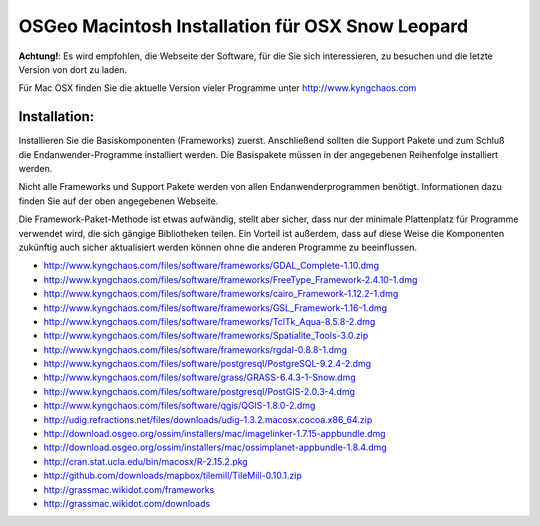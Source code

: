 OSGeo Macintosh Installation für OSX Snow Leopard
================================================================================

**Achtung!**: Es wird empfohlen, die Webseite der Software, für die Sie sich interessieren, zu besuchen und die letzte Version von dort zu laden.

Für Mac OSX finden Sie die aktuelle Version vieler Programme unter http://www.kyngchaos.com

Installation:
~~~~~~~~~~~~~~~~~~~~~~~~~~~~~~~~~~~~~~~~~~~~~~~~~~~~~~~~~~~~~~~~~~~~~~~~~~~~~~~~

Installieren Sie die Basiskomponenten (Frameworks) zuerst. Anschließend sollten die Support Pakete und 
zum Schluß die Endanwender-Programme installiert werden. Die Basispakete müssen 
in der angegebenen Reihenfolge installiert werden.

Nicht alle Frameworks und Support Pakete werden von allen Endanwenderprogrammen 
benötigt. Informationen dazu finden Sie auf der oben angegebenen Webseite.

Die Framework-Paket-Methode ist etwas aufwändig, stellt aber sicher, dass nur der 
minimale Plattenplatz für Programme verwendet wird, die sich gängige Bibliotheken teilen.
Ein Vorteil ist außerdem, dass auf diese Weise die Komponenten zukünftig auch sicher aktualisiert werden
können ohne die anderen Programme zu beeinflussen.

* http://www.kyngchaos.com/files/software/frameworks/GDAL_Complete-1.10.dmg
* http://www.kyngchaos.com/files/software/frameworks/FreeType_Framework-2.4.10-1.dmg
* http://www.kyngchaos.com/files/software/frameworks/cairo_Framework-1.12.2-1.dmg
* http://www.kyngchaos.com/files/software/frameworks/GSL_Framework-1.16-1.dmg
* http://www.kyngchaos.com/files/software/frameworks/TclTk_Aqua-8.5.8-2.dmg
* http://www.kyngchaos.com/files/software/frameworks/Spatialite_Tools-3.0.zip
* http://www.kyngchaos.com/files/software/frameworks/rgdal-0.8.8-1.dmg
* http://www.kyngchaos.com/files/software/postgresql/PostgreSQL-9.2.4-2.dmg
* http://www.kyngchaos.com/files/software/grass/GRASS-6.4.3-1-Snow.dmg
* http://www.kyngchaos.com/files/software/postgresql/PostGIS-2.0.3-4.dmg
* http://www.kyngchaos.com/files/software/qgis/QGIS-1.8.0-2.dmg
* http://udig.refractions.net/files/downloads/udig-1.3.2.macosx.cocoa.x86_64.zip
* http://download.osgeo.org/ossim/installers/mac/imagelinker-1.7.15-appbundle.dmg
* http://download.osgeo.org/ossim/installers/mac/ossimplanet-appbundle-1.8.4.dmg
* http://cran.stat.ucla.edu/bin/macosx/R-2.15.2.pkg
* http://github.com/downloads/mapbox/tilemill/TileMill-0.10.1.zip
* http://grassmac.wikidot.com/frameworks
* http://grassmac.wikidot.com/downloads

..   .. toctree::
     :maxdepth: 1
     :hidden:
     :glob:

..     ../MacInstallers/index
